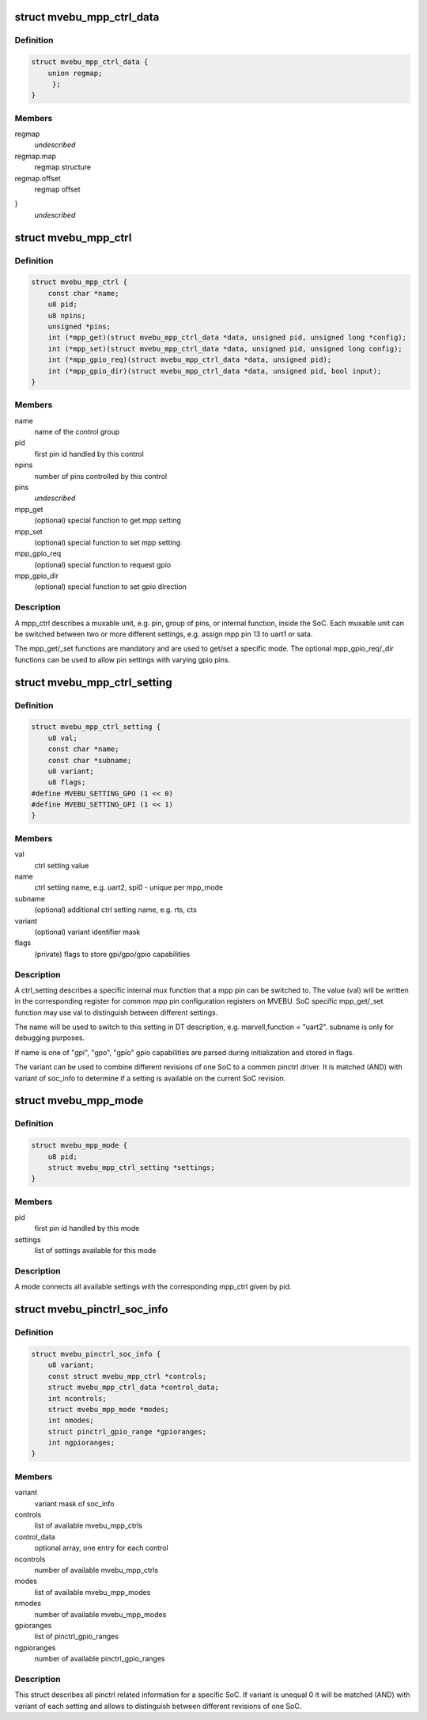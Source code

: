 .. -*- coding: utf-8; mode: rst -*-
.. src-file: drivers/pinctrl/mvebu/pinctrl-mvebu.h

.. _`mvebu_mpp_ctrl_data`:

struct mvebu_mpp_ctrl_data
==========================

.. c:type:: struct mvebu_mpp_ctrl_data

    private data for the mpp ctrl operations

.. _`mvebu_mpp_ctrl_data.definition`:

Definition
----------

.. code-block:: c

    struct mvebu_mpp_ctrl_data {
        union regmap;
         };
    }

.. _`mvebu_mpp_ctrl_data.members`:

Members
-------

regmap
    *undescribed*

regmap.map
    regmap structure

regmap.offset
    regmap offset

}
    *undescribed*

.. _`mvebu_mpp_ctrl`:

struct mvebu_mpp_ctrl
=====================

.. c:type:: struct mvebu_mpp_ctrl

    describe a mpp control

.. _`mvebu_mpp_ctrl.definition`:

Definition
----------

.. code-block:: c

    struct mvebu_mpp_ctrl {
        const char *name;
        u8 pid;
        u8 npins;
        unsigned *pins;
        int (*mpp_get)(struct mvebu_mpp_ctrl_data *data, unsigned pid, unsigned long *config);
        int (*mpp_set)(struct mvebu_mpp_ctrl_data *data, unsigned pid, unsigned long config);
        int (*mpp_gpio_req)(struct mvebu_mpp_ctrl_data *data, unsigned pid);
        int (*mpp_gpio_dir)(struct mvebu_mpp_ctrl_data *data, unsigned pid, bool input);
    }

.. _`mvebu_mpp_ctrl.members`:

Members
-------

name
    name of the control group

pid
    first pin id handled by this control

npins
    number of pins controlled by this control

pins
    *undescribed*

mpp_get
    (optional) special function to get mpp setting

mpp_set
    (optional) special function to set mpp setting

mpp_gpio_req
    (optional) special function to request gpio

mpp_gpio_dir
    (optional) special function to set gpio direction

.. _`mvebu_mpp_ctrl.description`:

Description
-----------

A mpp_ctrl describes a muxable unit, e.g. pin, group of pins, or
internal function, inside the SoC. Each muxable unit can be switched
between two or more different settings, e.g. assign mpp pin 13 to
uart1 or sata.

The mpp_get/_set functions are mandatory and are used to get/set a
specific mode. The optional mpp_gpio_req/_dir functions can be used
to allow pin settings with varying gpio pins.

.. _`mvebu_mpp_ctrl_setting`:

struct mvebu_mpp_ctrl_setting
=============================

.. c:type:: struct mvebu_mpp_ctrl_setting

    describe a mpp ctrl setting

.. _`mvebu_mpp_ctrl_setting.definition`:

Definition
----------

.. code-block:: c

    struct mvebu_mpp_ctrl_setting {
        u8 val;
        const char *name;
        const char *subname;
        u8 variant;
        u8 flags;
    #define MVEBU_SETTING_GPO (1 << 0)
    #define MVEBU_SETTING_GPI (1 << 1)
    }

.. _`mvebu_mpp_ctrl_setting.members`:

Members
-------

val
    ctrl setting value

name
    ctrl setting name, e.g. uart2, spi0 - unique per mpp_mode

subname
    (optional) additional ctrl setting name, e.g. rts, cts

variant
    (optional) variant identifier mask

flags
    (private) flags to store gpi/gpo/gpio capabilities

.. _`mvebu_mpp_ctrl_setting.description`:

Description
-----------

A ctrl_setting describes a specific internal mux function that a mpp pin
can be switched to. The value (val) will be written in the corresponding
register for common mpp pin configuration registers on MVEBU. SoC specific
mpp_get/_set function may use val to distinguish between different settings.

The name will be used to switch to this setting in DT description, e.g.
marvell,function = "uart2". subname is only for debugging purposes.

If name is one of "gpi", "gpo", "gpio" gpio capabilities are
parsed during initialization and stored in flags.

The variant can be used to combine different revisions of one SoC to a
common pinctrl driver. It is matched (AND) with variant of soc_info to
determine if a setting is available on the current SoC revision.

.. _`mvebu_mpp_mode`:

struct mvebu_mpp_mode
=====================

.. c:type:: struct mvebu_mpp_mode

    link ctrl and settings

.. _`mvebu_mpp_mode.definition`:

Definition
----------

.. code-block:: c

    struct mvebu_mpp_mode {
        u8 pid;
        struct mvebu_mpp_ctrl_setting *settings;
    }

.. _`mvebu_mpp_mode.members`:

Members
-------

pid
    first pin id handled by this mode

settings
    list of settings available for this mode

.. _`mvebu_mpp_mode.description`:

Description
-----------

A mode connects all available settings with the corresponding mpp_ctrl
given by pid.

.. _`mvebu_pinctrl_soc_info`:

struct mvebu_pinctrl_soc_info
=============================

.. c:type:: struct mvebu_pinctrl_soc_info

    SoC specific info passed to pinctrl-mvebu

.. _`mvebu_pinctrl_soc_info.definition`:

Definition
----------

.. code-block:: c

    struct mvebu_pinctrl_soc_info {
        u8 variant;
        const struct mvebu_mpp_ctrl *controls;
        struct mvebu_mpp_ctrl_data *control_data;
        int ncontrols;
        struct mvebu_mpp_mode *modes;
        int nmodes;
        struct pinctrl_gpio_range *gpioranges;
        int ngpioranges;
    }

.. _`mvebu_pinctrl_soc_info.members`:

Members
-------

variant
    variant mask of soc_info

controls
    list of available mvebu_mpp_ctrls

control_data
    optional array, one entry for each control

ncontrols
    number of available mvebu_mpp_ctrls

modes
    list of available mvebu_mpp_modes

nmodes
    number of available mvebu_mpp_modes

gpioranges
    list of pinctrl_gpio_ranges

ngpioranges
    number of available pinctrl_gpio_ranges

.. _`mvebu_pinctrl_soc_info.description`:

Description
-----------

This struct describes all pinctrl related information for a specific SoC.
If variant is unequal 0 it will be matched (AND) with variant of each
setting and allows to distinguish between different revisions of one SoC.

.. This file was automatic generated / don't edit.

